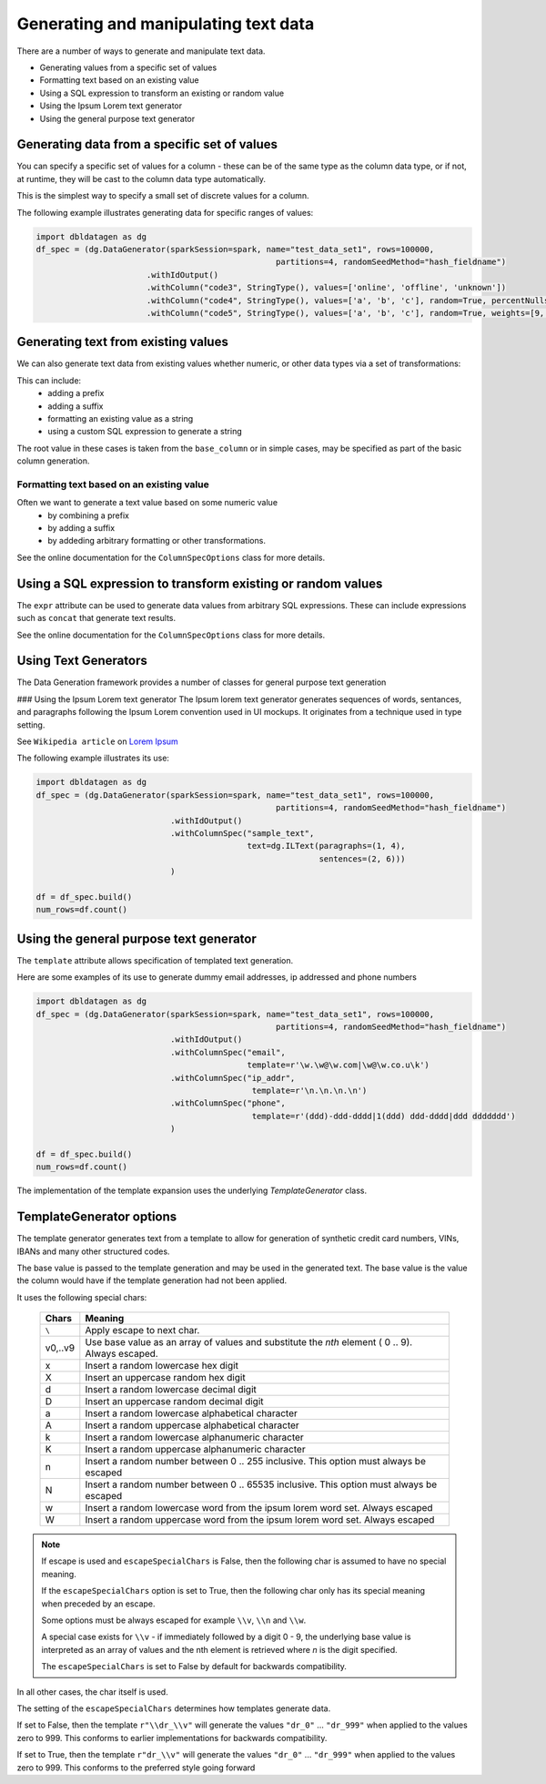 Generating and manipulating text data
=====================================

There are a number of ways to generate and manipulate text data.

- Generating values from a specific set of values
- Formatting text based on an existing value
- Using a SQL expression to transform an existing or random value
- Using the Ipsum Lorem text generator
- Using the general purpose text generator

Generating data from a specific set of values
---------------------------------------------
You can specify a specific set of values for a column - these can be of the same type as the column data type, 
or if not, at runtime, they will be cast to the column data type automatically.

This is the simplest way to specify a small set of discrete values for a column.

The following example illustrates generating data for specific ranges of values:

.. code-block:: python

    import dbldatagen as dg
    df_spec = (dg.DataGenerator(sparkSession=spark, name="test_data_set1", rows=100000,
                                                      partitions=4, randomSeedMethod="hash_fieldname")
                           .withIdOutput()
                           .withColumn("code3", StringType(), values=['online', 'offline', 'unknown'])
                           .withColumn("code4", StringType(), values=['a', 'b', 'c'], random=True, percentNulls=0.05)
                           .withColumn("code5", StringType(), values=['a', 'b', 'c'], random=True, weights=[9, 1, 1])

Generating text from existing values
------------------------------------
We can also generate text data from existing values whether numeric, or other data types via a set of transformations:

This can include:
    - adding a prefix
    - adding a suffix
    - formatting an existing value as a string
    - using a custom SQL expression to generate a string

The root value in these cases is taken from the ``base_column`` or in simple cases, may be specified as part of the basic
column generation.

Formatting text based on an existing value
^^^^^^^^^^^^^^^^^^^^^^^^^^^^^^^^^^^^^^^^^^

Often we want to generate a text value based on some numeric value
    - by combining a prefix
    - by adding a suffix
    - by addeding arbitrary formatting or other transformations.

See the online documentation for the ``ColumnSpecOptions`` class for more details.

Using a SQL expression to transform existing or random values
-------------------------------------------------------------

The ``expr`` attribute can be used to generate data values from arbitrary SQL expressions. These can include expressions
such as ``concat`` that generate text results.

See the online documentation for the ``ColumnSpecOptions`` class for more details.

Using Text Generators
---------------------------------------------

The Data Generation framework provides a number of classes for general purpose text generation

### Using the Ipsum Lorem text generator
The Ipsum lorem text generator generates sequences of words, sentances, and paragraphs following the 
Ipsum Lorem convention used in UI mockups. It originates from a technique used in type setting.

See ``Wikipedia article`` on `Lorem Ipsum <https://en.wikipedia.org/wiki/Lorem_ipsum>`_

The following example illustrates its use:

.. code-block:: python

    import dbldatagen as dg
    df_spec = (dg.DataGenerator(sparkSession=spark, name="test_data_set1", rows=100000,
                                                      partitions=4, randomSeedMethod="hash_fieldname")
                                .withIdOutput()
                                .withColumnSpec("sample_text",
                                                text=dg.ILText(paragraphs=(1, 4),
                                                               sentences=(2, 6)))
                                )

    df = df_spec.build()
    num_rows=df.count()

Using the general purpose text generator
---------------------------------------------

The ``template`` attribute allows specification of templated text generation.

Here are some examples of its use to generate dummy email addresses, ip addressed and phone numbers

.. code-block:: python

    import dbldatagen as dg
    df_spec = (dg.DataGenerator(sparkSession=spark, name="test_data_set1", rows=100000,
                                                      partitions=4, randomSeedMethod="hash_fieldname")
                                .withIdOutput()
                                .withColumnSpec("email",
                                                template=r'\w.\w@\w.com|\w@\w.co.u\k')
                                .withColumnSpec("ip_addr",
                                                 template=r'\n.\n.\n.\n')
                                .withColumnSpec("phone",
                                                 template=r'(ddd)-ddd-dddd|1(ddd) ddd-dddd|ddd ddddddd')
                                )

    df = df_spec.build()
    num_rows=df.count()

The implementation of the template expansion uses the underlying `TemplateGenerator` class.

TemplateGenerator options
---------------------------------------------

The template generator generates text from a template to allow for generation of synthetic credit card numbers,
VINs, IBANs and many other structured codes.

The base value is passed to the template generation and may be used in the generated text. The base value is the
value the column would have if the template generation had not been applied.

It uses the following special chars:

    ========  ======================================
    Chars     Meaning
    ========  ======================================
    ``\``     Apply escape to next char.
    v0,..v9   Use base value as an array of values and substitute the `nth` element ( 0 .. 9). Always escaped.
    x         Insert a random lowercase hex digit
    X         Insert an uppercase random hex digit
    d         Insert a random lowercase decimal digit
    D         Insert an uppercase random decimal digit
    a         Insert a random lowercase alphabetical character
    A         Insert a random uppercase alphabetical character
    k         Insert a random lowercase alphanumeric character
    K         Insert a random uppercase alphanumeric character
    n         Insert a random number between 0 .. 255 inclusive. This option must always be escaped
    N         Insert a random number between 0 .. 65535 inclusive. This option must always be escaped
    w         Insert a random lowercase word from the ipsum lorem word set. Always escaped
    W         Insert a random uppercase word from the ipsum lorem word set. Always escaped
    ========  ======================================

.. note::
          If escape is used and ``escapeSpecialChars`` is False, then the following
          char is assumed to have no special meaning.

          If the ``escapeSpecialChars`` option is set to True, then the following char only has its special
          meaning when preceded by an escape.

          Some options must be always escaped for example  ``\\v``, ``\\n`` and ``\\w``.

          A special case exists for ``\\v`` - if immediately followed by a digit 0 - 9, the underlying base value
          is interpreted as an array of values and the nth element is retrieved where `n` is the digit specified.
          
          The ``escapeSpecialChars`` is set to False by default for backwards compatibility.

In all other cases, the char itself is used.

The setting of the ``escapeSpecialChars`` determines how templates generate data.

If set to False, then the template ``r"\\dr_\\v"`` will generate the values ``"dr_0"`` ... ``"dr_999"`` when applied
to the values zero to 999. This conforms to earlier implementations for backwards compatibility.

If set to True, then the template ``r"dr_\\v"`` will generate the values ``"dr_0"`` ... ``"dr_999"``
when applied to the values zero to 999. This conforms to the preferred style going forward


